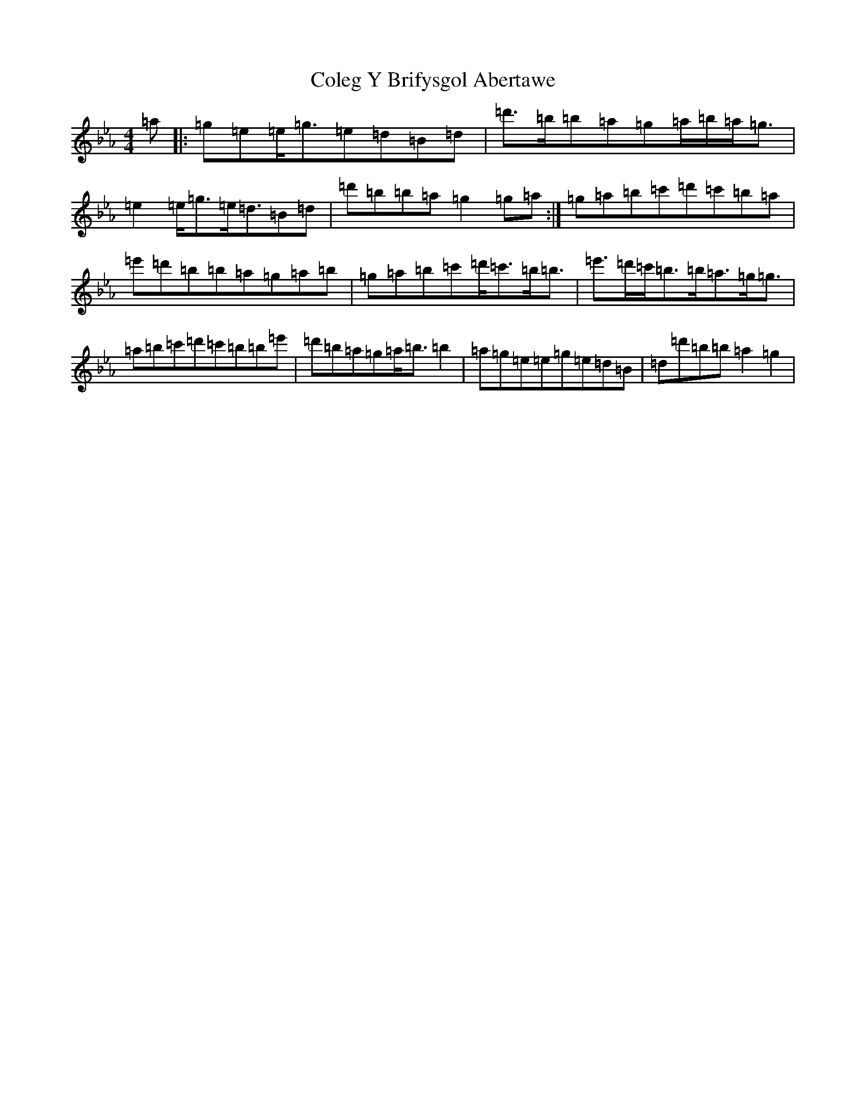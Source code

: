 X: 14933
T: Coleg Y Brifysgol Abertawe
S: https://thesession.org/tunes/14823#setting27358
Z: D minor
R: reel
M: 4/4
L: 1/8
K: C minor
=a|:=g=e=e<=g=e=d=B=d|=d'>=b=b=a=g=a/2=b/2=a<=g|=e2=e<=g=e<=d=B=d|=d'=b=b=a=g2=g=a:|=g=a=b=c'=d'=c'=b=a|=e'=d'=b=b=a=g=a=b|=g=a=b=c'=d'<=c'=b<=b|=e'>=d'=c'<=b=b<=a=g<=g|=a=b=c'=d'=c'=b=b=e'|=d'=b=a=g=a<=b=b2|=a=g=e=e=g=e=d=B|=d=d'=b=b=a2=g2|